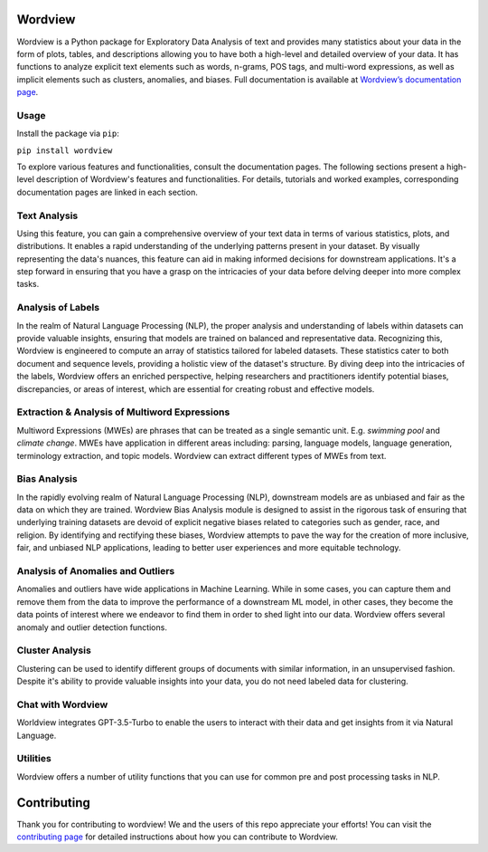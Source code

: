 
.. image:: https://img.shields.io/pypi/v/wordview
   :alt: PyPI - Version
.. image:: https://img.shields.io/pypi/dm/wordview
   :alt: PyPI - Downloads
.. image:: https://img.shields.io/librariesio/release/pypi/wordview
   :alt: Dependencies
.. image:: https://img.shields.io/pypi/l/wordview
   :alt: License

Wordview
########
Wordview is a Python package for Exploratory Data Analysis of text and provides many statistics about your data in the form of plots, tables, and descriptions allowing you to have both a high-level and detailed overview of your data.
It has functions to analyze explicit text elements such as words, n-grams, POS tags, and multi-word expressions, as well as implicit elements such as clusters, anomalies, and biases. Full documentation is available at `Wordview’s documentation page <https://meghdadfar.github.io/wordview/>`__.

.. image:: sphinx-docs/figs/cover.png
   :alt: Wordview Cover
   :width: 100%
   :align: center

Usage
*****

Install the package via ``pip``:

``pip install wordview``

To explore various features and functionalities, consult the documentation pages. The following sections
present a high-level description of Wordview's features and functionalities. For details, tutorials and worked examples, corresponding 
documentation pages are linked in each section.

Text Analysis
*************
Using this feature, you can gain a comprehensive overview of your text data in terms of various statistics, plots, and distributions.
It enables a rapid understanding of the underlying patterns present in your dataset.
By visually representing the data's nuances, this feature can aid in making informed decisions for downstream applications.
It's a step forward in ensuring that you have a grasp on the intricacies of your data before delving deeper into more complex tasks.

.. image:: sphinx-docs/figs/textanalysiscover.png
   :alt: Text Analysis Cover
   :width: 100%
   :align: center

Analysis of Labels
******************
In the realm of Natural Language Processing (NLP), the proper analysis and understanding of labels within datasets can provide valuable insights, ensuring that models are trained on balanced and representative data.
Recognizing this, Wordview is engineered to compute an array of statistics tailored for labeled datasets.
These statistics cater to both document and sequence levels, providing a holistic view of the dataset's structure.
By diving deep into the intricacies of the labels, Wordview offers an enriched perspective, helping researchers and practitioners identify
potential biases, discrepancies, or areas of interest,
which are essential for creating robust and effective models.

.. image:: sphinx-docs/figs/labels_peach.png
   :width: 100%
   :align: center

Extraction & Analysis of Multiword Expressions
**********************************************
Multiword Expressions (MWEs) are phrases that can be treated as a single
semantic unit. E.g. *swimming pool* and *climate change*. MWEs have
application in different areas including: parsing, language models,
language generation, terminology extraction, and topic models. Wordview can extract different types of MWEs from text.

.. raw:: html

   <div style="text-align: center;">
       <img src="sphinx-docs/figs/mwescover.png" alt="MWWsImage" style="width: 70%; height: auto;">
   </div>

Bias Analysis
**************
In the rapidly evolving realm of Natural Language Processing (NLP), downstream models are as unbiased and fair as the data on which they are trained.
Wordview Bias Analysis module is designed to assist in the rigorous task of ensuring that underlying training datasets are devoid of explicit negative biases related to categories such as gender, race, and religion.
By identifying and rectifying these biases, Wordview attempts to pave the way for the creation of more inclusive, fair, and unbiased NLP applications, leading to better user experiences and more equitable technology.

.. raw:: html

   <div style="text-align: center;">
       <img src="sphinx-docs/figs/biascover.png" alt="BiasImage">
   </div>


Analysis of Anomalies and Outliers
**********************************
Anomalies and outliers have wide applications in Machine Learning. While in
some cases, you can capture them and remove them from the data to improve the
performance of a downstream ML model, in other cases, they become the data points
of interest where we endeavor to find them in order to shed light into our data.
Wordview offers several anomaly and outlier detection functions.


Cluster Analysis
****************
Clustering can be used to identify different groups of documents with similar information, in an unsupervised fashion.
Despite it's ability to provide valuable insights into your data, you do not need labeled data for clustering.



Chat with Wordview
******************
Worldview integrates GPT-3.5-Turbo to enable the users to interact with their data and get insights from it via Natural Language.

.. image:: sphinx-docs/figs/chat.png
   :width: 50%
   :align: center

Utilities
*********
Wordview offers a number of utility functions that you can use for common pre and post processing tasks in NLP.

Contributing
############
Thank you for contributing to wordview! We and the users of this repo
appreciate your efforts! You can visit the `contributing page <CONTRIBUTING.rst>`__ for detailed instructions about how you can contribute to Wordview.

